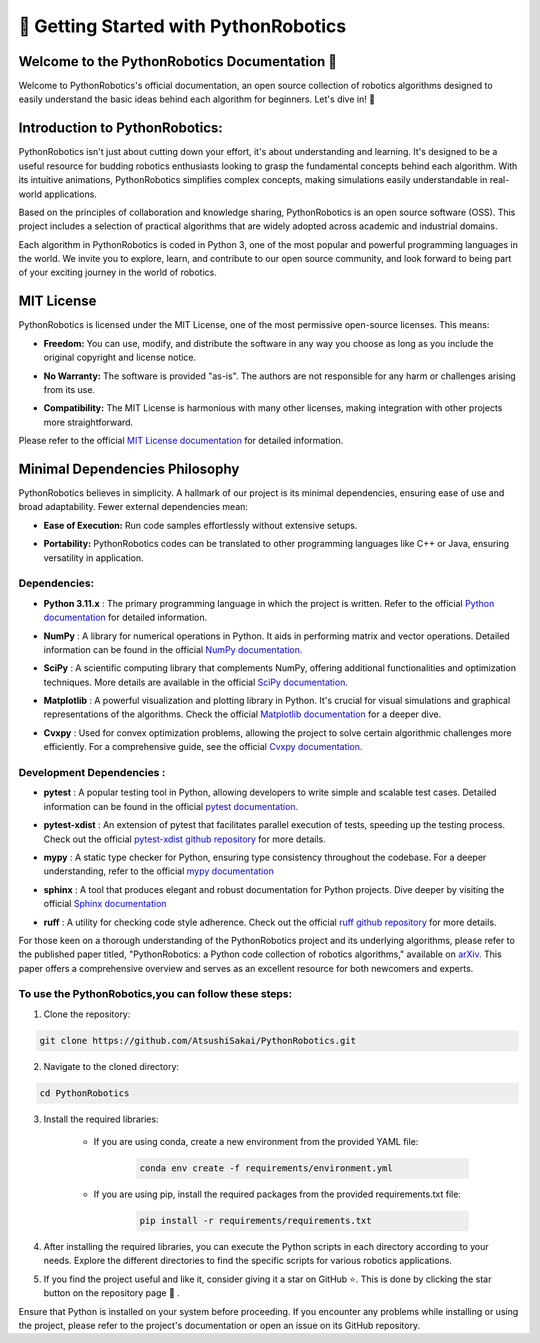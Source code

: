 
=======================================
🚀 Getting Started with PythonRobotics
=======================================

~~~~~~~~~~~~~~~~~~~~~~~~~~~~~~~~~~~~~~~~~~~~~~~
Welcome to the PythonRobotics Documentation 👋
~~~~~~~~~~~~~~~~~~~~~~~~~~~~~~~~~~~~~~~~~~~~~~~
Welcome to PythonRobotics's official documentation, an open source collection of robotics algorithms designed to easily understand the basic ideas behind each algorithm for beginners. 
Let's dive in! 🎉 

~~~~~~~~~~~~~~~~~~~~~~~~~~~~~~~
Introduction to PythonRobotics:
~~~~~~~~~~~~~~~~~~~~~~~~~~~~~~~
PythonRobotics isn't just about cutting down your effort, it's about understanding and learning. 
It's designed to be a useful resource for budding robotics enthusiasts looking to grasp the fundamental concepts behind each algorithm. 
With its intuitive animations, PythonRobotics simplifies complex concepts, making simulations easily understandable in real-world applications.

Based on the principles of collaboration and knowledge sharing, PythonRobotics is an open source software (OSS).
This project includes a selection of practical algorithms that are widely adopted across academic and industrial domains.

Each algorithm in PythonRobotics is coded in Python 3, one of the most popular and powerful programming languages in the world. 
We invite you to explore, learn, and contribute to our open source community, and look forward to being part of your exciting journey in the world of robotics.


~~~~~~~~~~~
MIT License
~~~~~~~~~~~

PythonRobotics is licensed under the MIT License, one of the most permissive open-source licenses. This means:

- **Freedom:** You can use, modify, and distribute the software in any way you choose as long as you include the original copyright and license notice.

.. role:: 5px

- **No Warranty:** The software is provided "as-is". The authors are not responsible for any harm or challenges arising from its use.

.. role:: 5px

- **Compatibility:** The MIT License is harmonious with many other licenses, making integration with other projects more straightforward.

Please refer to the official `MIT License documentation <https://opensource.org/license/mit/>`_ for detailed information.

~~~~~~~~~~~~~~~~~~~~~~~~~~~~~~~
Minimal Dependencies Philosophy
~~~~~~~~~~~~~~~~~~~~~~~~~~~~~~~

PythonRobotics believes in simplicity. A hallmark of our project is its minimal dependencies, ensuring ease of use and broad adaptability. Fewer external dependencies mean:

- **Ease of Execution:** Run code samples effortlessly without extensive setups.

.. role:: 5px

- **Portability:** PythonRobotics codes can be translated to other programming languages like C++ or Java, ensuring versatility in application.



-------------
Dependencies:
-------------

- **Python 3.11.x** : The primary programming language in which the project is written. Refer to the official `Python documentation <https://www.python.org/>`_ for detailed information.

.. role:: 5px

- **NumPy** : A library for numerical operations in Python. It aids in performing matrix and vector operations. Detailed information can be found in the official `NumPy documentation. <https://numpy.org/>`_

.. role:: 5px

- **SciPy** : A scientific computing library that complements NumPy, offering additional functionalities and optimization techniques. More details are available in the official `SciPy documentation. <https://scipy.org/>`_

.. role:: 5px

- **Matplotlib** : A powerful visualization and plotting library in Python. It's crucial for visual simulations and graphical representations of the algorithms. Check the official `Matplotlib documentation <https://matplotlib.org/>`_ for a deeper dive.    

.. role:: 5px

- **Cvxpy** :  Used for convex optimization problems, allowing the project to solve certain algorithmic challenges more efficiently. For a comprehensive guide, see the official `Cvxpy documentation. <https://www.cvxpy.org/>`_

--------------------------
Development Dependencies :
--------------------------

-  **pytest** : A popular testing tool in Python, allowing developers to write simple and scalable test cases. Detailed information can be found in the official `pytest documentation. <https://docs.pytest.org/en/latest/>`_

.. role:: 5px

-  **pytest-xdist** : An extension of pytest that facilitates parallel execution of tests, speeding up the testing process. Check out the official `pytest-xdist github repository <https://github.com/pytest-dev/pytest-xdist>`_ for more details.

.. role:: 5px

-  **mypy** : A static type checker for Python, ensuring type consistency throughout the codebase. For a deeper understanding, refer to the official `mypy documentation <https://mypy-lang.org/>`_

.. role:: 5px

-  **sphinx** : A tool that produces elegant and robust documentation for Python projects. Dive deeper by visiting the official `Sphinx documentation <https://www.sphinx-doc.org/en/master/index.html>`_

.. role:: 5px

-  **ruff** : A utility for checking code style adherence. Check out the official `ruff github repository <https://github.com/charliermarsh/ruff>`_ for more details.



For those keen on a thorough understanding of the PythonRobotics project and its underlying algorithms, please refer to the published paper titled, "PythonRobotics: a Python code collection of robotics algorithms," available on `arXiv. <https://arxiv.org/abs/1808.10703>`_ 
This paper offers a comprehensive overview and serves as an excellent resource for both newcomers and experts.



-----------------------------------------------------
To use the PythonRobotics,you can follow these steps:
-----------------------------------------------------

1. Clone the repository:

.. code-block::

     git clone https://github.com/AtsushiSakai/PythonRobotics.git



2. Navigate to the cloned directory:

.. code-block::

     cd PythonRobotics


3. Install the required libraries:
      
    - If you are using conda, create a new environment from the provided YAML file:
            
        .. code-block::

            conda env create -f requirements/environment.yml

    - If you are using pip, install the required packages from the provided requirements.txt file:
            
        .. code-block::
                
            pip install -r requirements/requirements.txt
       
4. After installing the required libraries, you can execute the Python scripts in each directory according to your needs. Explore the different directories to find the specific scripts for various robotics applications.
 
.. role:: 7px

5. If you find the project useful and like it, consider giving it a star on GitHub ⭐. This is done by clicking the star button on the repository page 🤗 . 


Ensure that Python is installed on your system before proceeding. If you encounter any problems while installing or using the project, please refer to the project's documentation or open an issue on its GitHub repository. 